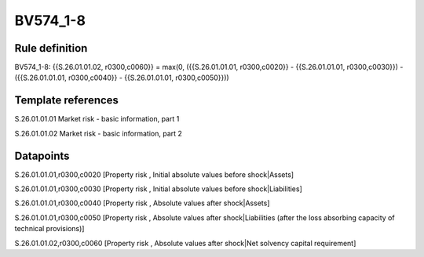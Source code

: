 =========
BV574_1-8
=========

Rule definition
---------------

BV574_1-8: {{S.26.01.01.02, r0300,c0060}} = max(0, ({{S.26.01.01.01, r0300,c0020}} - {{S.26.01.01.01, r0300,c0030}}) - ({{S.26.01.01.01, r0300,c0040}} - {{S.26.01.01.01, r0300,c0050}}))


Template references
-------------------

S.26.01.01.01 Market risk - basic information, part 1

S.26.01.01.02 Market risk - basic information, part 2


Datapoints
----------

S.26.01.01.01,r0300,c0020 [Property risk , Initial absolute values before shock|Assets]

S.26.01.01.01,r0300,c0030 [Property risk , Initial absolute values before shock|Liabilities]

S.26.01.01.01,r0300,c0040 [Property risk , Absolute values after shock|Assets]

S.26.01.01.01,r0300,c0050 [Property risk , Absolute values after shock|Liabilities (after the loss absorbing capacity of technical provisions)]

S.26.01.01.02,r0300,c0060 [Property risk , Absolute values after shock|Net solvency capital requirement]



